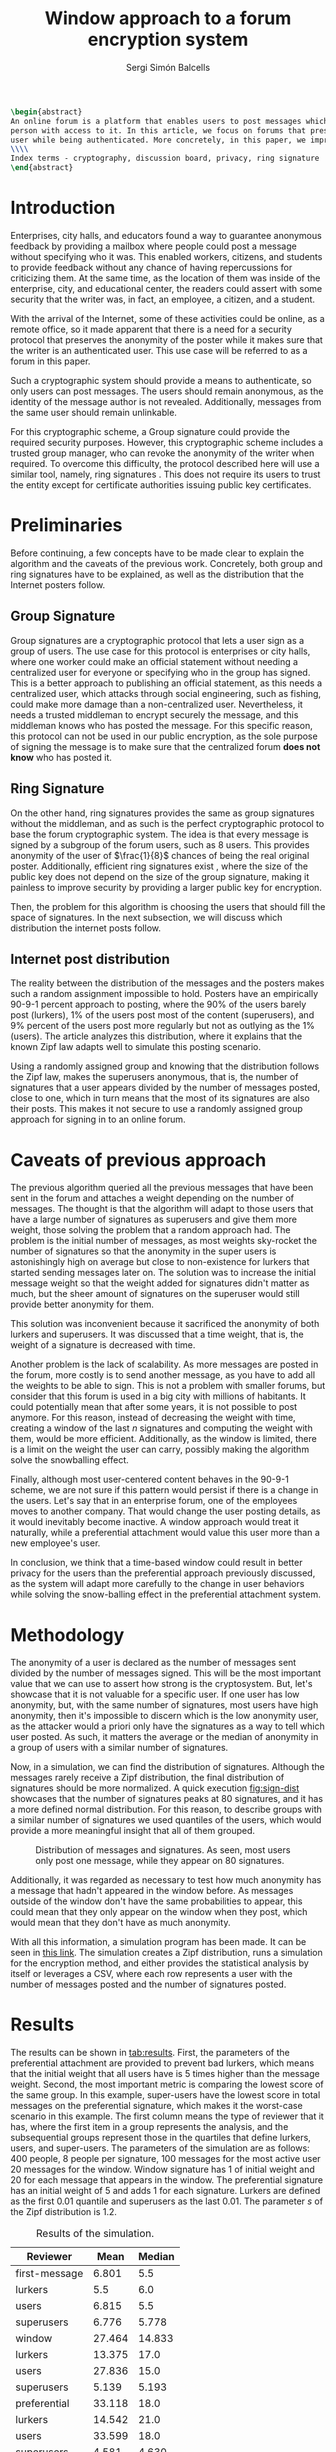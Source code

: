 #+title: Window approach to a forum encryption system
#+author: Sergi Simón Balcells
#+latex_class: ieeetran
#+latex_class_options: [11pt,congress]
#+latex_header: \usepackage{numprint}
#+options: toc:nil
#+begin_src latex
\begin{abstract}
An online forum is a platform that enables users to post messages which become available to any
person with access to it. In this article, we focus on forums that preserve the anonymity of a
user while being authenticated. More concretely, in this paper, we improve an existing scheme.
\\\\
Index terms - cryptography, discussion board, privacy, ring signature
\end{abstract}
#+end_src

* Introduction
Enterprises, city halls, and educators found a way to guarantee anonymous feedback by providing a mailbox
where people could post a message without specifying who it was. This enabled workers, citizens, and students
to provide feedback without any chance of having repercussions for criticizing them. At the same time, as the location of them was inside of the enterprise, city, and educational center, the readers could assert with some
security that the writer was, in fact, an employee, a citizen, and a student.

With the arrival of the Internet, some of these activities could be online, as a remote
office, so it made apparent that there is a need for a security protocol that preserves the
anonymity of the poster while it makes sure that the writer is an authenticated user. This use case
will be referred to as a forum in this paper.

Such a cryptographic system should provide a means to authenticate, so only users can post messages. The users
should remain anonymous, as the identity of the message author is not revealed. Additionally, messages from the same user should remain unlinkable.

For this cryptographic scheme, a Group signature \cite{group} could provide the required security purposes. However, this cryptographic scheme includes a trusted group manager, who can revoke the anonymity of the writer when required. To overcome this difficulty, the protocol described here will use a similar tool, namely, ring signatures \cite{ring}. This does not require its users to trust the entity except for
certificate authorities issuing public key certificates.

* Preliminaries
Before continuing, a few concepts have to be made clear to explain the algorithm and the caveats of the
previous work. Concretely, both group and ring signatures have to be explained, as well as the distribution that the Internet posters follow.

** Group Signature
Group signatures \cite{group} are a cryptographic protocol that lets a user sign as a group of users. The
use case for this protocol is enterprises or city halls, where one worker could make an official statement
without needing a centralized user for everyone or specifying who in the group has signed. This is a better
approach to publishing an official statement, as this needs a centralized user, which attacks through social engineering, such as fishing, could make more damage than a non-centralized user. Nevertheless, it needs a trusted middleman to encrypt securely the message, and this middleman knows who has posted the message. For this specific reason, this protocol can not be used in our public encryption, as the sole purpose of signing the message is to make sure that the centralized forum *does not know* who has posted it.

** Ring Signature
On the other hand, ring signatures \cite{ring} provides the same as group signatures without the middleman, and as such is the perfect cryptographic protocol to base the forum cryptographic system. The idea is that every message is signed by a subgroup of the forum users, such as 8 users. This provides anonymity of the user of $\frac{1}{8}$ chances of being the real original poster. Additionally, efficient ring signatures exist \cite{ring-rsa}, where the size of the public key does not depend on the size of the group signature, making it painless to improve security by providing a larger public key for encryption.

Then, the problem for this algorithm is choosing the users that should fill the space of signatures. In the next subsection, we will discuss which distribution the internet posts follow.
** Internet post distribution
The reality between the distribution of the messages and the posters makes such a random
assignment impossible to hold. Posters have an empirically 90-9-1 percent approach to posting, where the 90%
of the users barely post (lurkers), 1% of the users post most of the content (superusers), and 9% percent of
the users post more regularly but not as outlying as the 1% (users). The \cite{zipf} article analyzes this
distribution, where it explains that the known Zipf law adapts well to simulate this posting scenario.

Using a randomly assigned group and knowing that the distribution follows the Zipf law, makes the superusers
anonymous, that is, the number of signatures that a user appears divided by the number of messages posted, close to one, which in turn means that the most of its signatures are also their posts. This makes it not secure to use a randomly assigned group approach for signing in to an online forum.



* Caveats of previous approach
The previous algorithm \cite{recsi} queried all the previous messages that have been sent in the forum and attaches a weight depending on the number of messages. The thought is that the algorithm will adapt to those users that have a large number of signatures as superusers and give them more weight, those solving the problem that a random approach had. The problem is the initial number of messages, as most weights sky-rocket the number of signatures so that the anonymity in the super users is astonishingly high on average but close to non-existence for lurkers that started sending messages later on. The solution was to increase the initial message weight so that the weight added for signatures didn't matter as much, but the sheer amount of signatures on the superuser would still provide better anonymity for them.

This solution was inconvenient because it sacrificed the anonymity of both lurkers and superusers. It was discussed that a time weight, that is, the weight of a signature is decreased with time.

Another problem is the lack of scalability. As more messages are posted in the forum, more costly is to send another message, as you have to add all the weights to be able to sign. This is not a problem with smaller forums, but consider that this forum is used in a big city with millions of habitants. It could potentially mean that after some years, it is not possible to post anymore. For this reason,  instead of decreasing the weight with time, creating a window of the last $n$ signatures and computing the weight with them, would be more efficient. Additionally, as the window is limited, there is a limit on the weight the user can carry, possibly making the algorithm solve the snowballing effect.

Finally, although most user-centered content behaves in the 90-9-1 scheme, we are not sure if this pattern would persist if there is a change in the users. Let's say that in an enterprise forum, one of the employees moves to another company. That would change the user posting details, as it would inevitably become inactive. A window approach would treat it naturally, while a preferential attachment would value this user more than a new employee's user.

In conclusion, we think that a time-based window could result in better privacy for the users than the preferential approach previously discussed, as the system will adapt more carefully to the change in user behaviors while solving the snow-balling effect in the preferential attachment system.

* Methodology
The anonymity of a user is declared as the number of messages sent divided by the number of messages signed. This will be the most important value that we can use to assert how strong is the cryptosystem. But, let's showcase that it is not valuable for a specific user. If one user has low anonymity, but, with the same number of signatures, most users have high anonymity, then it's impossible to discern which is the low anonymity user, as the attacker would a priori only have the signatures as a way to tell which user posted. As such, it matters the average or the median of anonymity in a group of users with a similar number of signatures.

Now, in a simulation, we can find the distribution of signatures. Although the messages rarely receive a Zipf distribution, the final distribution of signatures should be more normalized. A quick execution [[fig:sign-dist]] showcases that the number of signatures peaks at 80 signatures, and it has a more defined normal distribution. For this reason, to describe groups with a similar number of signatures we used quantiles of the users, which would provide a more meaningful insight that all of them grouped.

#+name: fig:sign-dist
#+caption: Distribution of messages and signatures. As seen, most users only post one message, while they appear on 80 signatures.
[[file:sign-dist.png]]

Additionally, it was regarded as necessary to test how much anonymity has a message that hadn't appeared in the window before. As messages outside of the window don't have the same probabilities to appear, this could mean that they only appear on the window when they post, which would mean that they don't have as much anonymity.

With all this information, a simulation program has been made. It can be seen in [[https://github.com/sergisi/glowing-dollop][this link]]. The simulation creates a Zipf distribution, runs a simulation for the encryption method, and either provides the statistical analysis by itself or leverages a CSV, where each row represents a user with the number of messages posted and the number of signatures posted.


* Results
The results can be shown in [[tab:results]]. First, the parameters of the preferential attachment are provided to prevent bad lurkers, which means that the initial weight that all users have is 5 times higher than the message weight. Second, the most important metric is comparing the lowest score of the same group. In this example, super-users have the lowest score in total messages on the preferential signature, which makes it the worst-case scenario in this example. The first column means the type of reviewer that it has, where the first item in a group represents the analysis, and the subsequential groups represent those in the quartiles that define lurkers, users, and super-users. The parameters of the simulation are as follows: 400 people, 8 people per signature, 100 messages for the most active user 20 messages for the window. Window signature has 1 of initial weight and 20 for each message that appears in the window. The preferential signature has an initial weight of 5 and adds 1 for each signature. Lurkers are defined as the first 0.01 quantile and superusers as the last 0.01. The parameter $s$ of the Zipf distribution is 1.2.

#+name: tab:results
#+caption: Results of the simulation.
| Reviewer      |   Mean | Median |
|---------------+--------+--------|
| first-message |  6.801 |    5.5 |
| lurkers       |    5.5 |    6.0 |
| users         |  6.815 |    5.5 |
| superusers    |  6.776 |  5.778 |
|---------------+--------+--------|
| window        | 27.464 | 14.833 |
| lurkers       | 13.375 |   17.0 |
| users         | 27.836 |   15.0 |
| superusers    |  5.139 |  5.193 |
|---------------+--------+--------|
| preferential  | 33.118 |   18.0 |
| lurkers       | 14.542 |   21.0 |
| users         | 33.599 |   18.0 |
| superusers    |  4.581 |  4.630 |

A quick distribution plot can be shown that even if there are some users with bad privacy, they are practically invisible as their peers have strong privacy. Figure [[fig:swarm-anonlog]] shows that even those with low anonymity are surrounded by users with strong anonymity the lurkers and normal users, while the superuser has more consistent anonymity.

#+name: fig:swarm-anonlog
#+caption: Swarm plot of the different figures. Due to several outliers with strong anonymity, it is shown as the natural logarithm of anonymity rather than itself. It showcases that most of the super-users have a better score, while the normal users that have the lowest are camouflaged by lurkers that have the largest amount of anonymity.
[[file:anonlog-swarm.png]]

* Conclusions
The simulation of both algorithms has provided some insight into the parameters that work well between these two. The preferential attachment works surprisingly well if a high score is given initially, but it distributes less equally the anonymity between the different groups of users. On the other hand, the window approach it's not as constrained by the initial parameters, and overall offers better anonymity than the preferential attachment.

Nevertheless, as stated before, the window approach should be better for scaling the forum, as it does not need to receive all the messages to compute the group encryption while being more restraint against the snowballing effect previously noticed in the preferential attachment.

As such, it is concluded that the window approach is an improvement of the existing algorithm.

* Acknowledgements
This project follows the discussions that were done in the RECSI cryptographic congress, where a time-based approach was discussed if it could solve the snowballing effect on the preferential system. As such, this project would have not been made if we were not invited to the RECSI congress.

#+begin_src latex
\bibliography{bib}
\bibliographystyle{ieeetr}
#+end_src

